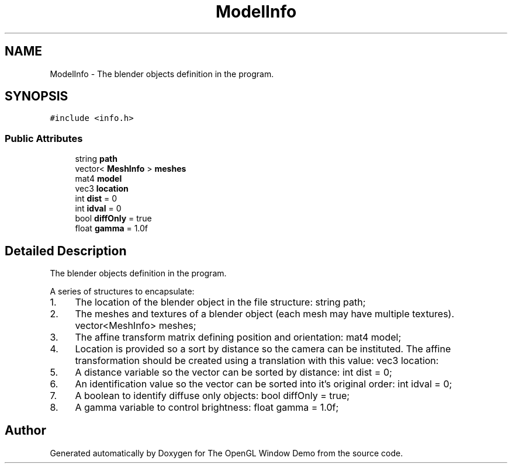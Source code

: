 .TH "ModelInfo" 3 "Mon May 24 2021" "The OpenGL Window Demo" \" -*- nroff -*-
.ad l
.nh
.SH NAME
ModelInfo \- The blender objects definition in the program\&.  

.SH SYNOPSIS
.br
.PP
.PP
\fC#include <info\&.h>\fP
.SS "Public Attributes"

.in +1c
.ti -1c
.RI "string \fBpath\fP"
.br
.ti -1c
.RI "vector< \fBMeshInfo\fP > \fBmeshes\fP"
.br
.ti -1c
.RI "mat4 \fBmodel\fP"
.br
.ti -1c
.RI "vec3 \fBlocation\fP"
.br
.ti -1c
.RI "int \fBdist\fP = 0"
.br
.ti -1c
.RI "int \fBidval\fP = 0"
.br
.ti -1c
.RI "bool \fBdiffOnly\fP = true"
.br
.ti -1c
.RI "float \fBgamma\fP = 1\&.0f"
.br
.in -1c
.SH "Detailed Description"
.PP 
The blender objects definition in the program\&. 

A series of structures to encapsulate:
.IP "1." 4
The location of the blender object in the file structure: string path;
.IP "2." 4
The meshes and textures of a blender object (each mesh may have multiple textures)\&. vector<MeshInfo> meshes;
.IP "3." 4
The affine transform matrix defining position and orientation: mat4 model;
.IP "4." 4
Location is provided so a sort by distance so the camera can be instituted\&. The affine transformation should be created using a translation with this value: vec3 location:
.IP "5." 4
A distance variable so the vector can be sorted by distance: int dist = 0;
.IP "6." 4
An identification value so the vector can be sorted into it's original order: int idval = 0;
.IP "7." 4
A boolean to identify diffuse only objects: bool diffOnly = true;
.IP "8." 4
A gamma variable to control brightness: float gamma = 1\&.0f; 
.PP


.SH "Author"
.PP 
Generated automatically by Doxygen for The OpenGL Window Demo from the source code\&.

